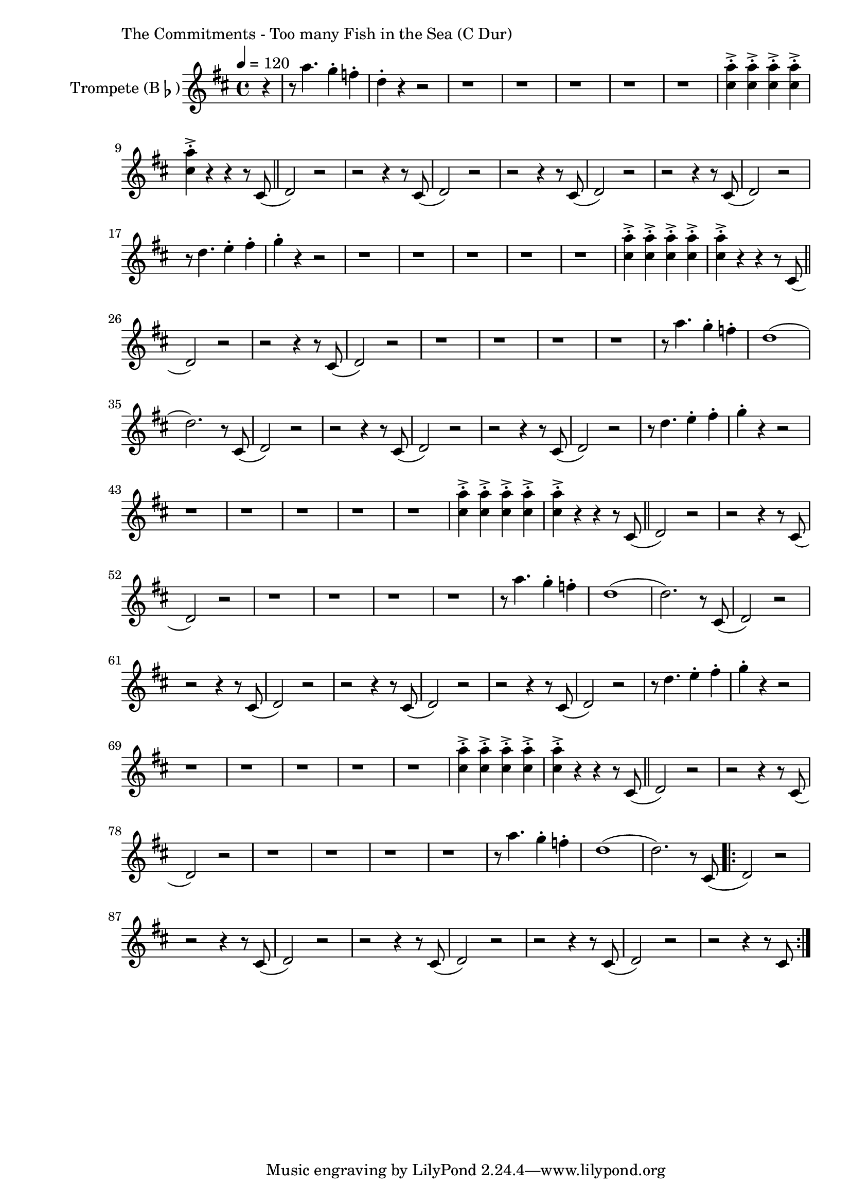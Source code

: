 \version "2.24.4"

\paper {
        left-margin = 3\cm
}

\markup {
        The Commitments - Too many Fish in the Sea (C Dur)
}

TrompetenNoten =
\relative c''' {
	\partial 4 r4 | r8 g'4. f4-. es-. | c4-. r4 r2 |
	r1 | r1 | r1 | r1 | r1 |
	<g' b,>4->-. <g b,>->-. <g b,>->-. <g b,>->-. | <g b,>->-. r r r8 b,,( \bar "||"

	c2) r2 | r2 r4 r8 b(
	c2) r2 | r2 r4 r8 b(
	c2) r2 | r2 r4 r8 b(
	c2) r2 | r8 c'4. d4-. e-. |

	f-. r4 r2 | r1 |
	r1 | r1 | r1 | r1
	<g b,>4->-. <g b,>->-. <g b,>->-. <g b,>->-. | <g b,>->-. r r r8 b,,( \bar "||"
	c2) r2 | r2 r4 r8 b(
	c2) r2 | 
	r1 | r1 | r1 | r1

	r8 g''4. f4-. es-. | c1( | c2.) r8 b,( |
	c2) r2 | r2 r4 r8 b(
	c2) r2 | r2 r4 r8 b(
	c2) r2 | r8 c'4. d4-. e-. |

	f-. r4 r2 | r1 |
	r1 | r1 | r1 | r1

	<g b,>4->-. <g b,>->-. <g b,>->-. <g b,>->-. | <g b,>->-. r r r8 b,,( \bar "||"
	c2) r2 | r2 r4 r8 b(
	c2) r2 | 
	r1 | r1 | r1 | r1

	r8 g''4. f4-. es-. | c1( | c2.) r8 b,( |

	c2) r2 | r2 r4 r8 b(
	c2) r2 | r2 r4 r8 b(
	c2) r2 | r2 r4 r8 b(
	c2) r2 | r8 c'4. d4-. e-. |

	f-. r4 r2 | r1 |
	r1 | r1 | r1 | r1

	<g b,>4->-. <g b,>->-. <g b,>->-. <g b,>->-. | <g b,>->-. r r r8 b,,( \bar "||"
	c2) r2 | r2 r4 r8 b(
	c2) r2 | 
	r1 | r1 | r1 | r1

	r8 g''4. f4-. es-. | c1( | c2.) r8 b,( |

	\repeat volta 2 {
		c2) r2 | r2 r4 r8 b(
		c2) r2 | r2 r4 r8 b(
		c2) r2 | r2 r4 r8 b(
		c2) r2 | r2 r4 r8 b
	}

}

SaxNoten =
\relative {
        f2.~ f8 d8~ | d1 | c2.~ c8 bes8~ | bes1 |
        \compressEmptyMeasures
        R1*12 \bar "||"

        f'1 | es | f | es |

        r1 | r2 as8 g bes, bes~ | bes1 | r1 | r1  \bar "||"

        es1~ | es4 r4 as8 g bes, bes~ | bes1 | r1 |
        es1~ | es4 r4 as8 g bes, bes~ | bes1 | r1 |
        f'1 | es | f | es |
        r1 | r2 as8 g bes, bes~ | bes1 | r1 | r1  \bar "||"

        bes'2 as8 as4 g8~ | g2 as8 as4 bes8~ | bes4 as8 f8 as4 f8 es |
        f2 as8 as4  bes8~ | bes2 as8 as4 g8~ | g2 \tuplet 3/2 {as4 des, des} |
        es1 | r2 as8 g as g |
        \repeat volta 2 {
                es1 | r2 as8 g as g | bes1 | r2 as8 g as g |
        }
        es1
}

PosaunenNoten =
\relative {
        des2.~ des8 bes8~ | bes1 | as2.~ as8 ges8~ | ges1 |

        \compressEmptyMeasures

	r2 r4 des'8 es |
	es r8 r2 des8 es |
	es r8 r2 des8 es |
	es r8 r2 des8 es |
	es r8 r2 des8 es |
	es r8 r2 des8 es |
	es r8 r2 des8 es |
	es r8 r2 des8 es |
	es r8 r2 des8 es |
	es r8 r2 des8 es |
	es r8 r2 des8 es |
	es r8 r4 r2 |

	\bar "||"

        bes1 | as | bes | as |

        r1 | r2 as'8 g bes, bes~ | bes1 | r1 | r1  \bar "||"

        es1~ | es4 r4 as8 g bes, bes~ | bes1 | r1 |
        es1~ | es4 r4 as8 g bes, bes~ | bes1 | r1 |

        bes1 | as | bes | as |

        r1 | r2 as'8 g bes, bes~ | bes1 | r1 | r1  \bar "||"

        bes'2 as8 as4 g8~ | g2 as8 as4 bes8~ | bes4 as8 f8 as4 f8 es |
        f2 as8 as4  bes8~ | bes2 as8 as4 g8~ | g2 \tuplet 3/2 {as4 des, des} |
        es1 | r2 r4 r8 des |
        \repeat volta 2 {
		es8 r8 f2 r8 des8 |
		es8 r8 f2 r8 des8 |
		es8 r8 f2 r8 des8 |
		es8 r8 f2 r8 des8 |
        }
        es1
}

\score {
        \new StaffGroup <<
                \new Staff = "trumpet" {
                        \tempo 4 = 120
                        %\relative c''' {
                                \set Staff.instrumentName = \markup { Trompete (B\flat) }
                                \set Staff.midiInstrument = "trumpet"
                                \transposition bes
                                \key d \major
                                \transpose bes c {
					\TrompetenNoten
                                }
                        %}
                }

                %\new Staff = "altsax" {
                %        \set Staff.instrumentName = \markup { Altsaxophon (E\flat) }
                %        \set Staff.midiInstrument = "alto sax"
                %        \transposition es
                %        \key c \major
                %        \transpose es c'' {
                %                \SaxNoten
                %        }
                %}

                %\new Staff = "posaune" {
                %        \set Staff.instrumentName = \markup { Posaune (C) }
                %        \set Staff.midiInstrument = "trombone"
                %        \key es \major
                %        \clef bass
                %        \transpose c c {
                %                \PosaunenNoten
                %        }
                %}
        >>

          \midi {}
          \layout {}
}
